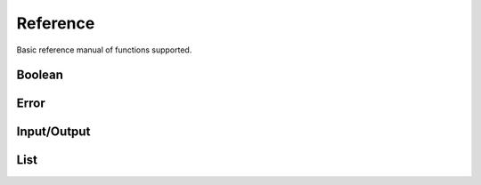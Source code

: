 Reference
=========

Basic reference manual of functions supported.

Boolean
-------

.. py:function:: (bool? v)

    Check if value is boolean

    .. code-block:: racket

        > (bool? #t)
        #t
        > (bool? 1)
        #f

.. py:function:: (eq v1 v2)

    Compare equality between two values

    .. code-block:: racket

        > (eq 1 2)
        #f
        > (eq 1 1)
        #t
        > (eq 1 #t)
        #f

.. py:function:: (ne v1 v2)

    Compare inequality between two values

    .. code-block:: racket

        > (ne 1 2)
        #t
        > (ne 1 1)
        #f
        > (ne 1 #t)
        #t

.. py:function:: (not v)

    Inverse of boolean value

    .. code-block:: racket

        > (not #t)
        #f
        > (not #f)
        #t
        > (not 1)
        Error: Wrong argument type. Got: Number, Expected: Boolean

.. py:function:: (and v1 v2)

    Logical and operation

    .. code-block:: racket

        > (and #t #t)
        #t
        > (and #f #t)
        #f
        > (and #t 1)
        Error: Wrong argument type. Got: Number, Expected: Boolean

.. py:function:: (or v1 v2)

    Logical or operation

    .. code-block:: racket

        > (or #t #t)
        #t
        > (or #f #f)
        #f
        > (or #t 1)
        Error: Wrong argument type. Got: Number, Expected: Boolean

.. py:function:: (xor v1 v2)

    Logical xor operation

    .. code-block:: racket

        > (xor #t #t)
        #f
        > (xor #t #f)
        #t
        > (xor #t 1)
        Error: Wrong argument type. Got: Number, Expected: Boolean

.. py:function:: (nand v1 v2)

    Logical nand operation

    .. code-block:: racket

        > (nand #t #t)
        #f
        > (nand #f #f)
        #t
        > (nand #t 1)
        Error: Wrong argument type. Got: Number, Expected: Boolean

.. py:function:: (nor v1 v2)

    Logical nor operation

    .. code-block:: racket

        > (nor #t #t)
        #f
        > (nor #f #f)
        #t
        > (nor #t 1)
        Error: Wrong argument type. Got: Number, Expected: Boolean

Error
-----

.. py:function:: (error? v)

    Check if the value is an error

    .. code-block:: racket

        > (error? (error "Some error"))
        #t
        > (error? #t)
        #f

.. py:function:: (error message)

    Create error object

    .. code-block:: racket

        > (error "Some error")
        Error: Some error
        > (error 1)
        Error: Wrong argument type. Got: Number, Expected: String

Input/Output
------------

.. py:function:: (display t)

    Display info about type

    .. code-block:: racket

        > (display 1)
        Number -> 1
        > (display [1 2 3 4])
        List -> [1 2 3 4]

.. py:function:: (print t)

    Print type value

    .. code-block:: racket

        > (print 1)
        1
        > (print [1 2 3 4])
        [1 2 3 4]
        > (print +)
        <builtin>

.. py:function:: (load file)

    Load clisp script

    .. code-block:: racket

        > (load "stl/prelude.clisp")
        > (pi)
        3.1415

List
----

.. py:function:: (list? v)

    Check if value is a list

    .. code-block:: racket

        > (list? [1 2 3 4])
        #t
        > (list? 1)
        #f

.. py:function:: (list e1 ...)

    Create a list of elements

    .. code-block:: racket

        > (list 1 2 3 4 5)
        [1 2 3 4 5]

.. py:function:: (head xs)

    Get the first element of a list

    .. code-block:: racket

        > (head [1 2 3 4 5])
        1
        > (head 1)
        Error: Wrong argument type. Got: Number, Expected: List

.. py:function:: (tail xs)

    Discard the first element of a list

    .. code-block:: racket

        > (tail [1 2 3 4])
        [2 3 4]
        > (tail 1)
        Error: Wrong argument type. Got: Number, Expected: List

.. py:function:: (append xs el)

    Append an element in the list

    .. code-block:: racket

        > (append [1 2 3 4] 5)
        [1 2 3 4 5]
        > (append 1 1)
        Error: Wrong argument type. Got: Number, Expected: List


.. py:function:: (length xs)

    Get the number of elements in the list

    .. code-block:: racket

        > (length [1 3 4])
        3
        > (length 1)
        Error: Wrong argument type. Got: Number, Expected: List
